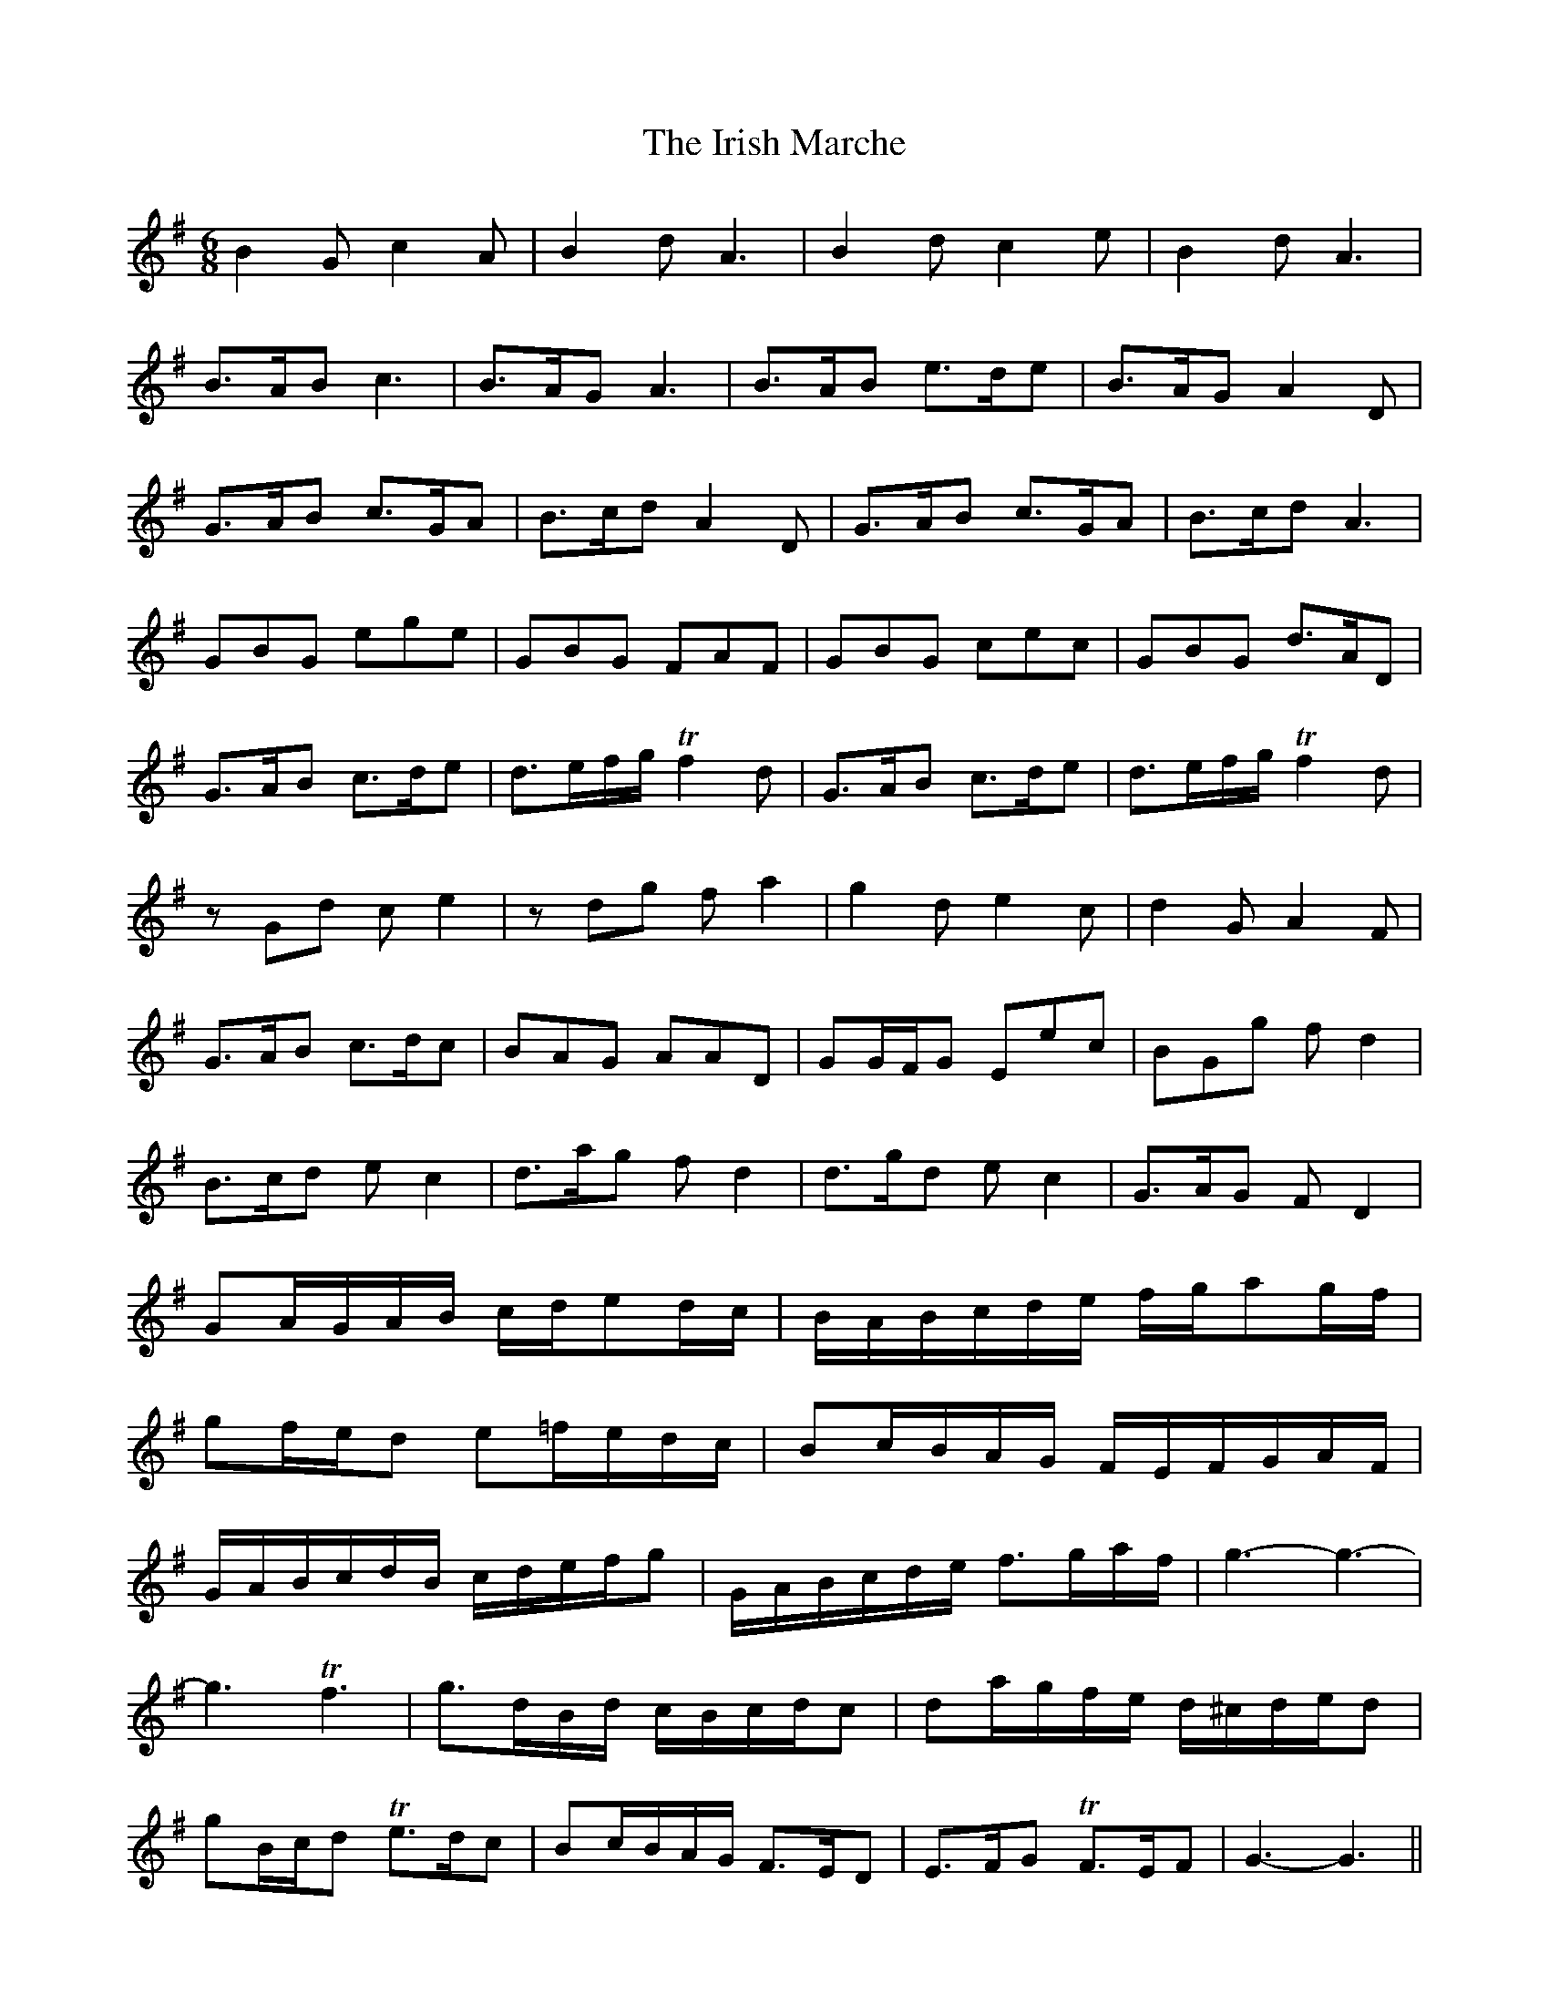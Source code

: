 X: 19109
T: Irish Marche, The
R: jig
M: 6/8
K: Gmajor
B2G c2A|B2d A3|B2d c2e|B2d A3|
B>AB c3|B>AG A3|B>AB e>de|B>AG A2D|
G>AB c>GA|B>cd A2D|G>AB c>GA|B>cd A3|
GBG ege|GBG FAF|GBG cec|GBG d>AD|
G>AB c>de|d>ef/g/ Tf2d|G>AB c>de|d>ef/g/ Tf2d|
zGd ce2|zdg fa2|g2d e2c|d2G A2F|
G>AB c>dc|BAG AAD|GG/F/G Eec|BGg fd2|
B>cd ec2|d>ag fd2|d>gd ec2|G>AG FD2|
GA/G/A/B/ c/d/ed/c/|B/A/B/c/d/e/ f/g/ag/f/|
gf/e/d e=f/e/d/c/|Bc/B/A/G/ F/E/F/G/A/F/|
G/A/B/c/d/B/ c/d/e/f/g|G/A/B/c/d/e/ f>ga/f/|g3-g3-|
g3 Tf3|g>dB/d/ c/B/c/d/c|da/g/f/e/ d/^c/d/e/d|
gB/c/d Te>dc|Bc/B/A/G/ F>ED|E>FG TF>EF|G3-G3||

